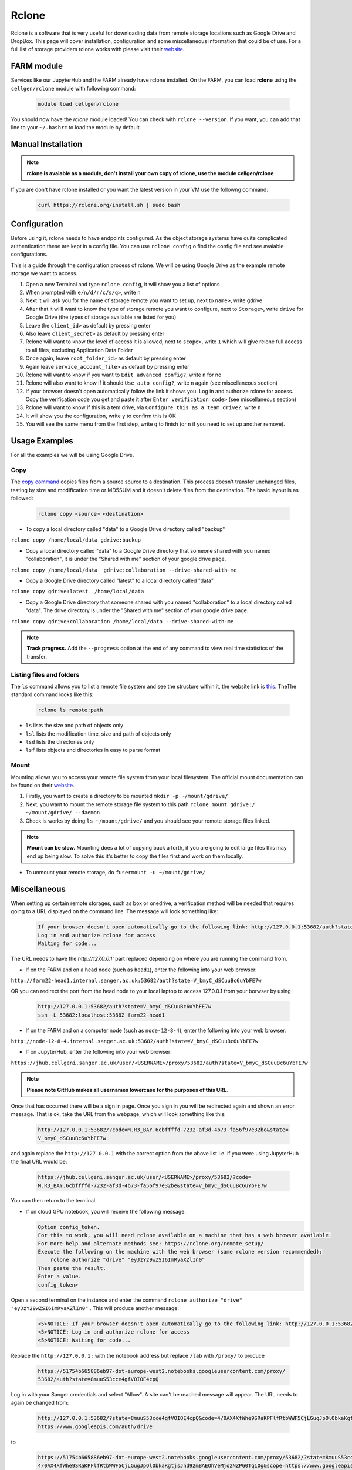 Rclone
======

Rclone is a software that is very useful for downloading data from remote storage locations such as Google Drive and DropBox. This page will cover 
installation, configuration and some miscellaneous information that could be of use. For a full list of storage providers rclone works with please visit their
`website <https://rclone.org>`__.

FARM module
-----------

Services like our JupyterHub and the FARM already have rclone installed. 
On the FARM, you can load **rclone** using the ``cellgen/rclone`` module with following command:

  .. code-block:: bash

    module load cellgen/rclone

You should now have the `rclone` module loaded! You can check with ``rclone --version``.
If you want, you can add that line to your ``~/.bashrc`` to load the module by default.

Manual Installation
-------------------

.. note:: 

    **rclone is avaiable as a module, don't install your own copy of rclone, use the module cellgen/rclone**

If you are don't have rclone installed or you want the latest version in your VM use the followng command:

  .. code-block:: bash

    curl https://rclone.org/install.sh | sudo bash


Configuration
-------------

Before using it, rclone needs to have endpoints configured. As the object storage systems have quite complicated authentication these are kept in a config file. You can use ``rclone config``  o find the config file and see avaiable configurations.

This is a guide through the configuration process of rclone. We will be using Google Drive as the example remote storage we want to access.

#. Open a new Terminal and type ``rclone config``, it will show you a list of options
#. When prompted with ``e/n/d/r/c/s/q>``, write ``n``
#. Next it will ask you for the name of storage remote you want to set up, next to ``name>``, write gdrive
#. After that it willl want to know the type of storage remote you want to configure, next to ``Storage>``, write ``drive`` for Google Drive (the types of storage available are listed for you)
#. Leave the ``client_id>`` as default by pressing enter
#. Also leave ``client_secret>`` as default by pressing enter
#. Rclone will want to know the level of access it is allowed, next to ``scope>``, write ``1`` which will give rclone full access to all files, excluding Application Data Folder
#. Once again, leave ``root_folder_id>`` as default by pressing enter
#. Again leave ``service_account_file>`` as default by pressing enter
#. Rclone will want to know if you want to ``Edit advanced config?``, write ``n`` for no
#. Rclone will also want to know if it should ``Use auto config?``, write ``n`` again (see miscellaneous section)
#. If your browser doesn't open automatically follow the link it shows you. Log in and authorize rclone for access. Copy the verification code you get and paste it after ``Enter verification code>`` (see miscellaneous section)
#. Rclone will want to know if this is a tem drive, via ``Configure this as a team drive?``, write ``n``
#. It will show you the configuration, write ``y`` to confirm this is OK
#. You will see the same menu from the first step, write ``q`` to finish (or ``n`` if you need to set up another remove).


Usage Examples
--------------

For all the examples we will be using Google Drive.

Copy
^^^^

The `copy command <https://rclone.org/commands/rclone_copy/>`__ copies files from a source source to a destination. This process doesn't transfer unchanged files, testing by size and modification time or MD5SUM and it doesn't delete files from the destination. The basic layout is as followed:

  .. code-block:: bash
  
    rclone copy <source> <destination>

* To copy a local directory called "data" to a Google Drive directory called "backup"

``rclone copy /home/local/data gdrive:backup``

* Copy a local directory called "data" to a Google Drive directory that someone shared with you named "collaboration", it is under the "Shared with me" section of your google drive page.

``rclone copy /home/local/data  gdrive:collaboration --drive-shared-with-me``

* Copy a Google Drive directory called "latest" to a local directory called "data"

``rclone copy gdrive:latest  /home/local/data``

* Copy a Google Drive directory that someone shared with you named "collaboration" to a local directory called "data". The drive directory is under the "Shared with me" section of your google drive page.

``rclone copy gdrive:collaboration /home/local/data --drive-shared-with-me``

.. note::
  **Track progress.** Add the ``--progress`` option at the end of any command to view real time statistics of the transfer.

Listing files and folders
^^^^^^^^^^^^^^^^^^^^^^^^^

The ``ls`` command allows you to list a remote file system and see the structure within it, the website link is `this <https://rclone.org/commands/rclone_ls/>`__. TheThe standard command looks like this:

  .. code-block:: bash
  
    rclone ls remote:path
 
* ``ls`` lists the size and path of objects only
* ``lsl`` lists the modification time, size and path of objects only
* ``lsd`` lists the directories only
* ``lsf`` lists objects and directories in easy to parse format

Mount
^^^^^

Mounting allows you to access your remote file system from your local filesystem. The official mount documentation can be found on their `website <https://rclone.org/commands/rclone_mount/>`__. 

#. Firstly, you want to create a directory to be mounted ``mkdir -p ~/mount/gdrive/``
#. Next, you want to mount the remote storage file system to this path ``rclone mount gdrive:/ ~/mount/gdrive/ --daemon``
#. Check is works by doing ``ls ~/mount/gdrive/`` and you should see your remote storage files linked.

.. note::
    **Mount can be slow.** Mounting does a lot of copying back a forth, if you are going to edit large files this may end up being slow. To solve this it's better to copy the files first and work on them locally.
    
* To unmount your remote storage, do ``fusermount -u ~/mount/gdrive/``

Miscellaneous
-------------

When setting up certain remote storages, such as box or onedrive, a verification method will be needed that requires going to a URL displayed on the command line.
The message will look something like:

  .. code-block:: console
  
    If your browser doesn't open automatically go to the following link: http://127.0.0.1:53682/auth?state=V_bmyC_dSCuuBc6uYbFE7w
    Log in and authorize rclone for access
    Waiting for code...
  
The URL needs to have the `http://127.0.0.1:` part replaced depending on where you are running the command from.

* If on the FARM and on a head node (such as ``head1``), enter the following into your web browser:

``http://farm22-head1.internal.sanger.ac.uk:53682/auth?state=V_bmyC_dSCuuBc6uYbFE7w``

OR you can redirect the port from the head node to your local laptop to access 127.0.0.1 from your borwser by using

  .. code-block:: console

     http://127.0.0.1:53682/auth?state=V_bmyC_dSCuuBc6uYbFE7w
     ssh -L 53682:localhost:53682 farm22-head1

* If on the FARM and on a computer node (such as ``node-12-8-4``), enter the following into your web browser:

``http://node-12-8-4.internal.sanger.ac.uk:53682/auth?state=V_bmyC_dSCuuBc6uYbFE7w``

* If on JupyterHub, enter the following into your web browser:

``https://jhub.cellgeni.sanger.ac.uk/user/<USERNAME>/proxy/53682/auth?state=V_bmyC_dSCuuBc6uYbFE7w``

.. note::
    **Please note GitHub makes all usernames lowercase for the purposes of this URL**.
    
Once that has occurred there will be a sign in page. Once you sign in you will be redirected again and shown an error message. That is ok, take the URL from the webpage, which will look something like this:

  .. code-block:: console

   http://127.0.0.1:53682/?code=M.R3_BAY.6cbffffd-7232-af3d-4b73-fa56f97e32be&state=
   V_bmyC_dSCuuBc6uYbFE7w
    
and again replace the ``http://127.0.0.1`` with the correct option from the above list i.e. if you were using JupyterHub the final URL would be: 

  .. code-block:: console

   https://jhub.cellgeni.sanger.ac.uk/user/<USERNAME>/proxy/53682/?code=
   M.R3_BAY.6cbffffd-7232-af3d-4b73-fa56f97e32be&state=V_bmyC_dSCuuBc6uYbFE7w

You can then return to the terminal.

* If on cloud GPU notebook, you will receive the following message:

  .. code-block:: console
    
    Option config_token.
    For this to work, you will need rclone available on a machine that has a web browser available.
    For more help and alternate methods see: https://rclone.org/remote_setup/
    Execute the following on the machine with the web browser (same rclone version recommended):
        rclone authorize "drive" "eyJzY29wZSI6ImRyaXZlIn0"
    Then paste the result.
    Enter a value.
    config_token>

Open a second terminal on the instance and enter the command ``rclone authorize "drive" "eyJzY29wZSI6ImRyaXZlIn0"`` . This will produce another message:

  .. code-block:: console
  
    <5>NOTICE: If your browser doesn't open automatically go to the following link: http://127.0.0.1:53682/auth?state=8muuS53cce4gfVOIOE4cpQ
    <5>NOTICE: Log in and authorize rclone for access
    <5>NOTICE: Waiting for code...
    
Replace the ``http://127.0.0.1:`` with the notebook address but replace ``/lab`` with ``/proxy/`` to produce
  
  .. code-block:: console

   https://51754b665886eb97-dot-europe-west2.notebooks.googleusercontent.com/proxy/
   53682/auth?state=8muuS53cce4gfVOIOE4cpQ
  
Log in with your Sanger credentials and select "Allow". A site can't be reached message will appear. The URL needs to again be changed from:

  .. code-block:: console
  
   http://127.0.0.1:53682/?state=8muuS53cce4gfVOIOE4cpQ&code=4/0AX4XfWhe9SRaKPFlfRtbWWF5CjLGugJpOlObkaKgtjsJhd92mBAEOhVeMjo2NZPG0Tq1Og&scope=
   https://www.googleapis.com/auth/drive
  
to

  .. code-block:: console
    
   https://51754b665886eb97-dot-europe-west2.notebooks.googleusercontent.com/proxy/53682/?state=8muuS53cce4gfVOIOE4cpQ&code=
   4/0AX4XfWhe9SRaKPFlfRtbWWF5CjLGugJpOlObkaKgtjsJhd92mBAEOhVeMjo2NZPG0Tq1Og&scope=https://www.googleapis.com/auth/drive

then go back to the second terminal session that was opened and copy the token into the initial terminal. You can then follow the general instructions above again.
